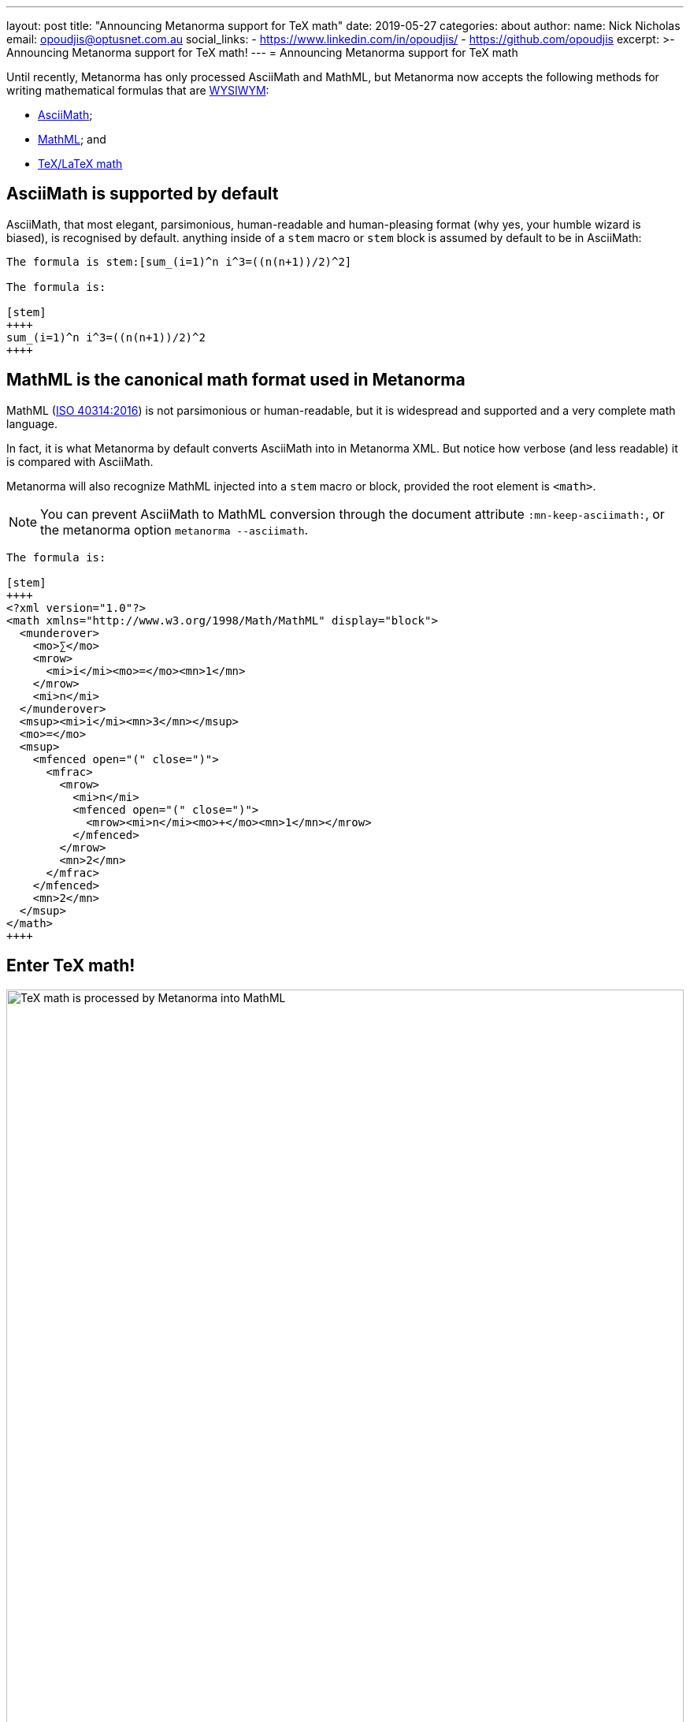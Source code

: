 ---
layout: post
title:  "Announcing Metanorma support for TeX math"
date:   2019-05-27
categories: about
author:
  name: Nick Nicholas
  email: opoudjis@optusnet.com.au
  social_links:
    - https://www.linkedin.com/in/opoudjis/
    - https://github.com/opoudjis
excerpt: >-
    Announcing Metanorma support for TeX math!
---
= Announcing Metanorma support for TeX math

Until recently, Metanorma has only processed AsciiMath and MathML, but
Metanorma now accepts the following methods for writing mathematical formulas that are https://en.wikipedia.org/wiki/WYSIWYM[WYSIWYM]:

* http://asciimath.org[AsciiMath];

* https://www.w3.org/Math/[MathML]; and

* https://www.latex-project.org[TeX/LaTeX math]


== AsciiMath is supported by default

AsciiMath, that most elegant, parsimonious, human-readable and human-pleasing format (why yes, your humble wizard is biased), is recognised by default. anything inside of a `stem` macro or `stem` block is assumed by default to be in AsciiMath:

[source,adoc]
----
The formula is stem:[sum_(i=1)^n i^3=((n(n+1))/2)^2]

The formula is:

[stem]
++++
sum_(i=1)^n i^3=((n(n+1))/2)^2
++++
----

== MathML is the canonical math format used in Metanorma

MathML (https://www.iso.org/standard/58439.html[ISO 40314:2016]) is not
parsimonious or human-readable, but it is widespread and supported
and a very complete math language.

In fact, it is what Metanorma by default converts AsciiMath into in Metanorma XML.
But notice how verbose (and less readable) it is compared with AsciiMath.

Metanorma will also recognize MathML injected into a `stem` macro or block, provided the root element is `<math>`.

NOTE: You can prevent AsciiMath to MathML conversion through the document attribute `:mn-keep-asciimath:`,
or the metanorma option `metanorma --asciimath`.

[source,adoc]
----
The formula is:

[stem]
++++
<?xml version="1.0"?>
<math xmlns="http://www.w3.org/1998/Math/MathML" display="block">
  <munderover>
    <mo>∑</mo>
    <mrow>
      <mi>i</mi><mo>=</mo><mn>1</mn>
    </mrow>
    <mi>n</mi>
  </munderover>
  <msup><mi>i</mi><mn>3</mn></msup>
  <mo>=</mo>
  <msup>
    <mfenced open="(" close=")">
      <mfrac>
        <mrow>
          <mi>n</mi>
          <mfenced open="(" close=")">
            <mrow><mi>n</mi><mo>+</mo><mn>1</mn></mrow>
          </mfenced>
        </mrow>
        <mn>2</mn>
      </mfrac>
    </mfenced>
    <mn>2</mn>
  </msup>
</math>
++++
----



== Enter TeX math!

.TeX math is processed by Metanorma as MathML
image::/assets/blog/2019-05-27.png[TeX math is processed by Metanorma into MathML,width=100%]

But what of TeX math?

TeX math is now fully supported by Metanorma as well. Following the convention set in AsciiDoc,
you can specify that a mathematical expression is LaTeX and AsciiMath, in two ways:

. By using `[latexmath]` as the style attribute, instead of `[stem]`

. By setting the document attribute `:stem: latexmath`, meaning that all `[stem]` expressions are taken as being TeX math instead of AsciiMath. (In that case, you need to use `[asciimath]` to indicate that a mathematical expression is in AsciiMath.

(Read more about
link:/author/topics/document-format/text/#mathematical-expressions[mathematical expressions] in AsciiDoc.)

[source,asciidoctor]
----
The formula is latexmath:[\displaystyle{\sum_{{{i}={1}}}^{{n}}}{i}^{3}={\left(\frac{{{n}{\left({n}+{1}\right)}}}{{2}}\right)}^{2}]

The formula is:

[stem]
++++
\displaystyle{\sum_{{{i}={1}}}^{{n}}}{i}^{3}={\left(\frac{{{n}{\left({n}+{1}\right)}}}{{2}}\right)}^{2}
++++
----

Metanorma AsciiDoc allows you to mix AsciiMath and TeX math in the same document.
By default, it converts both to MathML.

Now, to convert TeX math to MathML, and make it usable downstream, your system needs
to be able to process TeX math.
Under the hood, Metanorma uses https://dlmf.nist.gov/LaTeXML/[LaTeXML], developed at the
https://www.nist.gov[National Institute for Science and Technology]
by Bruce Miller -- an excellent tool that creates LaTeXML
(an XML representation of TeX documents).

NOTE: The specific command Metanorma uses for LaTeXML is `latexmlmath --preload=amsmath -- -`.

WARNING: On Windows, it is important to use UTF-8 encoding in the `cmd` shell,
otherwise TeX math will not be processed correctly.
To ensure that `cmd` is using UTF-8 encoding, make sure you
execute the command `chcp 65001` before processing any documents
with TeX math in them under Metanorma.

And the Metanorma installation will install LaTeXML for you.
Most TeX math packages are already supported by LaTeXML,
there is no TeX distribution necessary at all.

Feel free to TeX your math away in Metanorma!

(Pssst... we also helped https://dlmf.nist.gov/LaTeXML[LaTeXML] create
the https://dlmf.nist.gov/LaTeXML/get.html[LaTeXML Chocolatey package]
to reciprocate their team's kindness in working with us!)

////
Most LaTeX packages are supported in the LaTeXML installation,
without you needing to install a TeX distribution at all; only the following packages are not supported by LaTeXML,
and none of them deal directly with the typesetting of formulae, or the generation of MathML:

* color.sty
* colordvi.sty
* ntheorem.sty
* pgfkeys.code
* pgfmath.code
* siunitx.sty
* tikz.sty
* xcolor.sty
////
